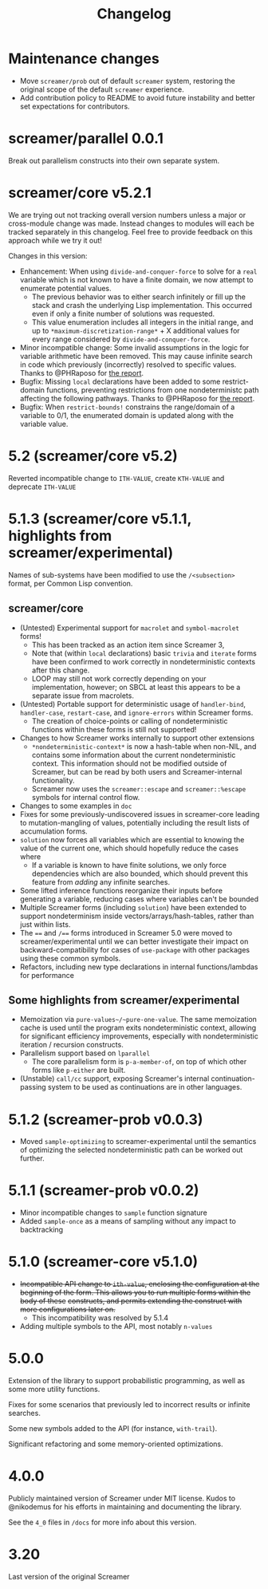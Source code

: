#+title: Changelog

* Maintenance changes
- Move ~screamer/prob~ out of default ~screamer~ system,
  restoring the original scope of the default ~screamer~
  experience.
- Add contribution policy to README to avoid future instability
  and better set expectations for contributors.
* screamer/parallel 0.0.1
Break out parallelism constructs into their own separate system.
* screamer/core v5.2.1
We are trying out not tracking overall version numbers unless a
major or cross-module change was made. Instead changes to modules
will each be tracked separately in this changelog. Feel free to
provide feedback on this approach while we try it out!

Changes in this version:
- Enhancement: When using ~divide-and-conquer-force~ to solve for
  a ~real~ variable which is not known to have a finite domain, we
  now attempt to enumerate potential values.
  - The previous behavior was to either search infinitely or fill
    up the stack and crash the underlying Lisp implementation. This
    occurred even if only a finite number of solutions was requested.
  - This value enumeration includes all integers in the initial range,
    and up to ~*maximum-discretization-range*~ + X additional values
    for every range considered by ~divide-and-conquer-force~.
- Minor incompatible change: Some invalid assumptions in the logic
  for variable arithmetic have been removed. This may cause
  infinite search in code which previously (incorrectly) resolved
  to specific values. Thanks to @PHRaposo for [[https://github.com/swapneils/screamer/issues/10][the report]].
- Bugfix: Missing ~local~ declarations have been added to some
  restrict-domain functions, preventing restrictions from one
  nondeterministc path affecting the following pathways. Thanks
  to @PHRaposo for [[https://github.com/swapneils/screamer/issues/10][the report]].
- Bugfix: When ~restrict-bounds!~ constrains the range/domain of a
  variable to 0/1, the enumerated domain is updated along with the
  variable value.
* 5.2 (screamer/core v5.2)
Reverted incompatible change to ~ITH-VALUE~, create ~KTH-VALUE~ and deprecate
~ITH-VALUE~
* 5.1.3 (screamer/core v5.1.1, highlights from screamer/experimental)
Names of sub-systems have been modified to use the ~/<subsection>~
format, per Common Lisp convention.
** screamer/core
- (Untested) Experimental support for ~macrolet~ and ~symbol-macrolet~ forms!
  - This has been tracked as an action item since Screamer 3,
  - Note that (within ~local~ declarations) basic ~trivia~ and ~iterate~ forms
    have been confirmed to work correctly in nondeterministic contexts after
    this change.
  - LOOP may still not work correctly depending on your implementation, however;
    on SBCL at least this appears to be a separate issue from macrolets.
- (Untested) Portable support for deterministic usage of ~handler-bind~,
  ~handler-case~, ~restart-case~, and ~ignore-errors~ within Screamer forms.
  - The creation of choice-points or calling of nondeterministic functions
    within these forms is still not supported!
- Changes to how Screamer works internally to support other extensions
  - ~*nondeterministic-context*~ is now a hash-table when non-NIL, and contains
    some information about the current nondeterministic context. This information
    should not be modified outside of Screamer, but can be read by both users
    and Screamer-internal functionality.
  - Screamer now uses the ~screamer::escape~ and ~screamer::%escape~ symbols
    for internal control flow.
- Changes to some examples in ~doc~
- Fixes for some previously-undiscovered issues in screamer-core leading
  to mutation-mangling of values, potentially including the result lists
  of accumulation forms.
- ~solution~ now forces all variables which are essential to knowing the value
  of the current one, which should hopefully reduce the cases where
  - If a variable is known to have finite solutions, we only force dependencies
    which are also bounded, which should prevent this feature from /adding/ any
    infinite searches.
- Some lifted inference functions reorganize their inputs before generating
  a variable, reducing cases where variables can't be bounded
- Multiple Screamer forms (including ~solution~) have been extended to support
  nondeterminism inside vectors/arrays/hash-tables, rather than just within lists.
- The ~==~ and ~/==~ forms introduced in Screamer 5.0 were moved to screamer/experimental
  until we can better investigate their impact on backward-compatibility for cases
  of ~use-package~ with other packages using these common symbols.
- Refactors, including new type declarations in internal functions/lambdas for performance
** Some highlights from screamer/experimental
- Memoization via ~pure-values~/~pure-one-value~. The same memoization cache is used
  until the program exits nondeterministic context, allowing for significant efficiency
  improvements, especially with nondeterministic iteration / recursion constructs.
- Parallelism support based on ~lparallel~
  - The core parallelism form is ~p-a-member-of~, on top of which other forms like
    ~p-either~ are built.
- (Unstable) ~call/cc~ support, exposing Screamer's internal continuation-passing system
  to be used as continuations are in other languages.
* 5.1.2 (screamer-prob v0.0.3)
- Moved ~sample-optimizing~ to screamer-experimental until the semantics of optimizing the
  selected nondeterministic path can be worked out further.
* 5.1.1 (screamer-prob v0.0.2)
- Minor incompatible changes to ~sample~ function signature
- Added ~sample-once~ as a means of sampling without any impact to backtracking
* 5.1.0 (screamer-core v5.1.0)
- +Incompatible API change to ~ith-value~, enclosing the configuration at the+
  +beginning of the form. This allows you to run multiple forms within the body of these+
  +constructs, and permits extending the construct with more configurations later on.+
  - This incompatibility was resolved by 5.1.4
- Adding multiple symbols to the API, most notably ~n-values~
* 5.0.0
Extension of the library to support probabilistic programming, as well as
some more utility functions.

Fixes for some scenarios that previously led to incorrect results or infinite
searches.

Some new symbols added to the API (for instance, ~with-trail~).

Significant refactoring and some memory-oriented optimizations.
* 4.0.0
Publicly maintained version of Screamer under MIT license. Kudos to @nikodemus
for his efforts in maintaining and documenting the library.

See the ~4_0~ files in ~/docs~ for more info about this version.
* 3.20
Last version of the original Screamer

